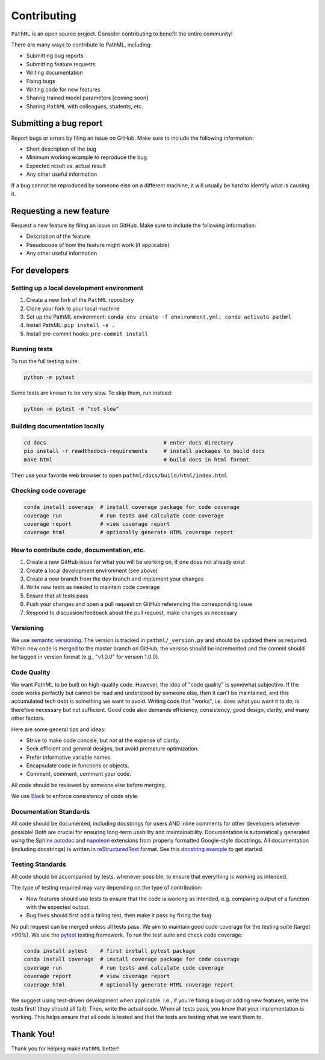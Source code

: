 Contributing
************

``PathML`` is an open source project. Consider contributing to benefit the entire community!

There are many ways to contribute to PathML, including:

* Submitting bug reports
* Submitting feature requests
* Writing documentation
* Fixing bugs
* Writing code for new features
* Sharing trained model parameters [coming soon]
* Sharing ``PathML`` with colleagues, students, etc.


Submitting a bug report
=======================
Report bugs or errors by filing an issue on GitHub. Make sure to include the following information:

* Short description of the bug
* Minimum working example to reproduce the bug
* Expected result vs. actual result
* Any other useful information

If a bug cannot be reproduced by someone else on a different machine, it will usually be hard to identify
what is causing it.

Requesting a new feature
=========================
Request a new feature by filing an issue on GitHub. Make sure to include the following information:

* Description of the feature
* Pseudocode of how the feature might work (if applicable)
* Any other useful information

For developers
==============

Setting up a local development environment
-------------------------------------------

1. Create a new fork of the ``PathML`` repository
2. Clone your fork to your local machine
3. Set up the PathML environment: ``conda env create -f environment.yml; conda activate pathml``
4. Install PathML: ``pip install -e .``
5. Install pre-commit hooks: ``pre-commit install``

Running tests
-------------

To run the full testing suite:

.. code-block::

    python -m pytest

Some tests are known to be very slow. To skip them, run instead:

.. code-block::

    python -m pytest -m "not slow"


Building documentation locally
------------------------------

.. code-block::

    cd docs                                     # enter docs directory
    pip install -r readthedocs-requirements     # install packages to build docs
    make html                                   # build docs in html format

Then use your favorite web browser to open ``pathml/docs/build/html/index.html``

Checking code coverage
----------------------

.. code-block::

    conda install coverage  # install coverage package for code coverage
    coverage run            # run tests and calculate code coverage
    coverage report         # view coverage report
    coverage html           # optionally generate HTML coverage report

How to contribute code, documentation, etc.
-------------------------------------------

1. Create a new GitHub issue for what you will be working on, if one does not already exist
2. Create a local development environment (see above)
3. Create a new branch from the dev branch and implement your changes
4. Write new tests as needed to maintain code coverage
5. Ensure that all tests pass
6. Push your changes and open a pull request on GitHub referencing the corresponding issue
7. Respond to discussion/feedback about the pull request, make changes as necessary

Versioning
----------

We use `semantic versioning`_. The version is tracked in ``pathml/_version.py`` and should be updated there as required.
When new code is merged to the master branch on GitHub, the version should be incremented and the commit should
be tagged in version format (e.g., "v1.0.0" for version 1.0.0).

Code Quality
------------

We want PathML to be built on high-quality code. However, the idea of "code quality" is somewhat subjective.
If the code works perfectly but cannot be read and understood by someone else, then it can't be maintained,
and this accumulated tech debt is something we want to avoid.
Writing code that "works", i.e. does what you want it to do, is therefore necessary but not sufficient.
Good code also demands efficiency, consistency, good design, clarity, and many other factors.

Here are some general tips and ideas:

- Strive to make code concise, but not at the expense of clarity.
- Seek efficient and general designs, but avoid premature optimization.
- Prefer informative variable names.
- Encapsulate code in functions or objects.
- Comment, comment, comment your code.

All code should be reviewed by someone else before merging.

We use `Black`_ to enforce consistency of code style.

Documentation Standards
-----------------------

All code should be documented, including docstrings for users AND inline comments for
other developers whenever possible! Both are crucial for ensuring long-term usability and maintainability.
Documentation is automatically generated using the Sphinx `autodoc`_ and `napoleon`_ extensions from
properly formatted Google-style docstrings.
All documentation (including docstrings) is written in `reStructuredText`_ format.
See this `docstring example`_ to get started.

Testing Standards
-----------------

All code should be accompanied by tests, whenever possible, to ensure that everything is working as intended.

The type of testing required may vary depending on the type of contribution:

- New features should use tests to ensure that the code is working as intended, e.g. comparing output of
  a function with the expected output.
- Bug fixes should first add a failing test, then make it pass by fixing the bug

No pull request can be merged unless all tests pass.
We aim to maintain good code coverage for the testing suite (target >90%).
We use the `pytest`_ testing framework.
To run the test suite and check code coverage:

.. code-block::

    conda install pytest    # first install pytest package
    conda install coverage  # install coverage package for code coverage
    coverage run            # run tests and calculate code coverage
    coverage report         # view coverage report
    coverage html           # optionally generate HTML coverage report

We suggest using test-driven development when applicable. I.e., if you're fixing a bug or adding new features,
write the tests first! (they should all fail). Then, write the actual code. When all tests pass, you know
that your implementation is working. This helps ensure that all code is tested and that the tests are testing
what we want them to.

Thank You!
==========

Thank you for helping make ``PathML`` better!


.. _pytest: https://docs.pytest.org/en/stable/
.. _autodoc: https://www.sphinx-doc.org/en/master/usage/extensions/autodoc.html
.. _reStructuredText: https://www.sphinx-doc.org/en/master/usage/restructuredtext/basics.html
.. _docstring example: https://sphinxcontrib-napoleon.readthedocs.io/en/latest/example_google.html
.. _napoleon: https://www.sphinx-doc.org/en/master/usage/extensions/napoleon.html
.. _Black: https://black.readthedocs.io/en/stable
.. _semantic versioning: https://semver.org/
